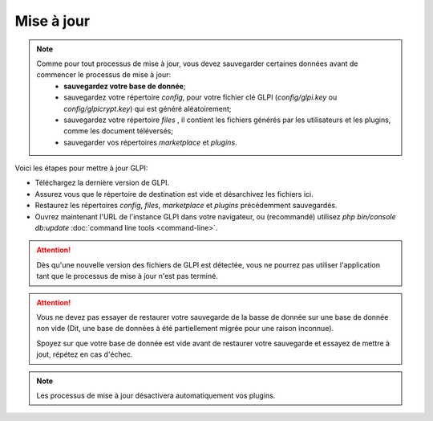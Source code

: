 Mise à jour
======

.. note::

  Comme pour tout processus de mise à jour, vous devez sauvegarder certaines données avant de commencer le processus de mise à jour:
   * **sauvegardez votre base de donnée**;
   * sauvegardez votre répertoire `config`, pour votre fichier clé GLPI (`config/glpi.key` ou `config/glpicrypt.key`) qui est généré aléatoirement;
   * sauvegardez votre répertoire `files` , il contient les fichiers générés par les utilisateurs et les plugins, comme les document téléversés;
   * sauvegarder vos répertoires `marketplace` et `plugins`.

Voici les étapes pour mettre à jour GLPI:

* Téléchargez la dernière version de GLPI.
* Assurez vous que le répertoire de destination est vide et désarchivez les fichiers ici.
* Restaurez les répertoires `config`, `files`, `marketplace` et `plugins` précédemment sauvegardés.
* Ouvrez maintenant l'URL de l'instance GLPI dans votre navigateur, ou (recommandé) utilisez `php bin/console db:update` :doc:`command line tools <command-line>`.

.. attention::

   Dès qu'une nouvelle version des fichiers de GLPI est détectée, vous ne pourrez pas utiliser l'application tant que le processus de mise à jour n'est pas terminé.

.. attention::

    Vous ne devez pas essayer de restaurer votre sauvegarde de la basse de donnée sur une base de donnée non vide (Dit, une base de données à été partiellement migrée pour une raison inconnue).

    Spoyez sur que votre base de donnée est vide avant de restaurer votre sauvegarde et essayez de mettre à jout, répétez en cas d'échec.

.. note::

   Les processus de mise à jour désactivera automatiquement vos plugins.
